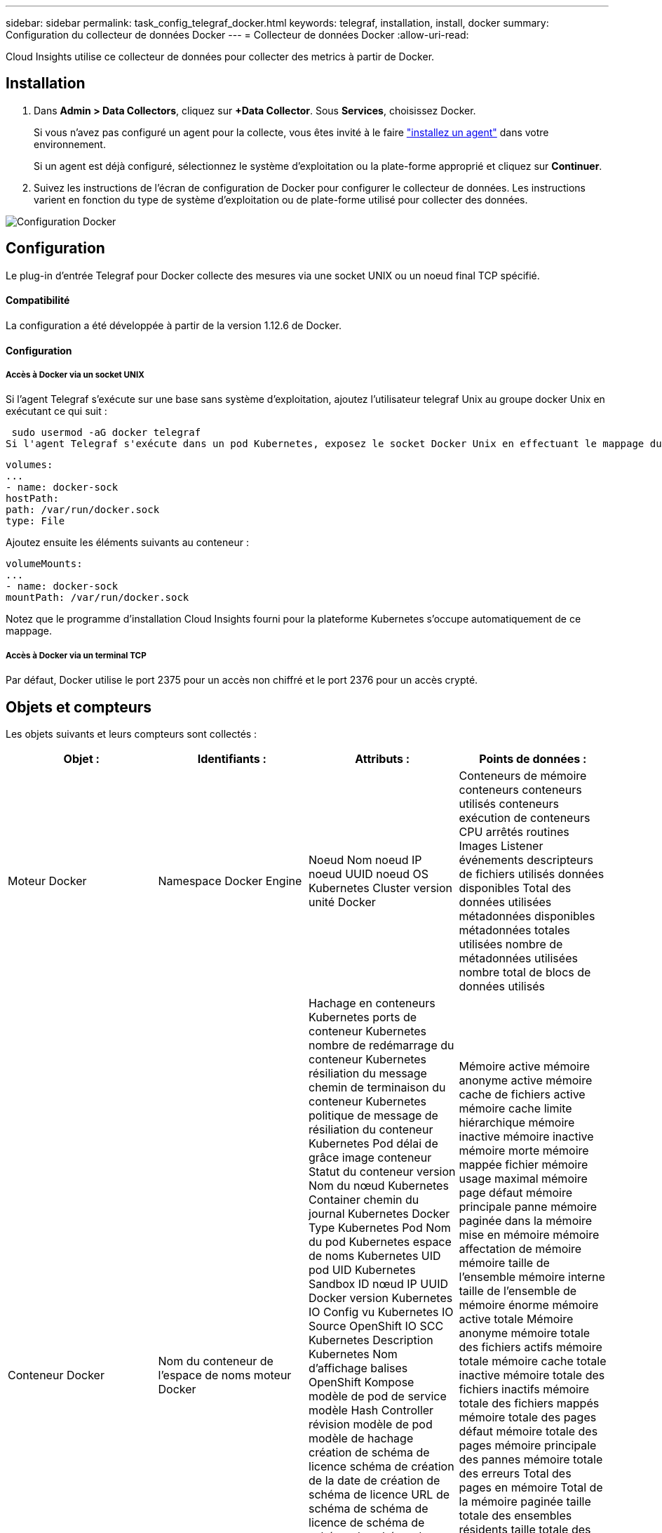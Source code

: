 ---
sidebar: sidebar 
permalink: task_config_telegraf_docker.html 
keywords: telegraf, installation, install, docker 
summary: Configuration du collecteur de données Docker 
---
= Collecteur de données Docker
:allow-uri-read: 


[role="lead"]
Cloud Insights utilise ce collecteur de données pour collecter des metrics à partir de Docker.



== Installation

. Dans *Admin > Data Collectors*, cliquez sur *+Data Collector*. Sous *Services*, choisissez Docker.
+
Si vous n'avez pas configuré un agent pour la collecte, vous êtes invité à le faire link:task_config_telegraf_agent.html["installez un agent"] dans votre environnement.

+
Si un agent est déjà configuré, sélectionnez le système d'exploitation ou la plate-forme approprié et cliquez sur *Continuer*.

. Suivez les instructions de l'écran de configuration de Docker pour configurer le collecteur de données. Les instructions varient en fonction du type de système d'exploitation ou de plate-forme utilisé pour collecter des données.


image:DockerDCConfigLinux.png["Configuration Docker"]



== Configuration

Le plug-in d’entrée Telegraf pour Docker collecte des mesures via une socket UNIX ou un noeud final TCP spécifié.



==== Compatibilité

La configuration a été développée à partir de la version 1.12.6 de Docker.



==== Configuration



===== Accès à Docker via un socket UNIX

Si l'agent Telegraf s'exécute sur une base sans système d'exploitation, ajoutez l'utilisateur telegraf Unix au groupe docker Unix en exécutant ce qui suit :

 sudo usermod -aG docker telegraf
Si l'agent Telegraf s'exécute dans un pod Kubernetes, exposez le socket Docker Unix en effectuant le mappage du socket dans le pod en tant que volume, puis en le montant dans /var/run/docker.Sock. Par exemple, ajoutez ce qui suit à PodSpec :

[listing]
----
volumes:
...
- name: docker-sock
hostPath:
path: /var/run/docker.sock
type: File
----
Ajoutez ensuite les éléments suivants au conteneur :

[listing]
----
volumeMounts:
...
- name: docker-sock
mountPath: /var/run/docker.sock
----
Notez que le programme d'installation Cloud Insights fourni pour la plateforme Kubernetes s'occupe automatiquement de ce mappage.



===== Accès à Docker via un terminal TCP

Par défaut, Docker utilise le port 2375 pour un accès non chiffré et le port 2376 pour un accès crypté.



== Objets et compteurs

Les objets suivants et leurs compteurs sont collectés :

[cols="<.<,<.<,<.<,<.<"]
|===
| Objet : | Identifiants : | Attributs : | Points de données : 


| Moteur Docker | Namespace Docker Engine | Noeud Nom noeud IP noeud UUID noeud OS Kubernetes Cluster version unité Docker | Conteneurs de mémoire conteneurs conteneurs utilisés conteneurs exécution de conteneurs CPU arrêtés routines Images Listener événements descripteurs de fichiers utilisés données disponibles Total des données utilisées métadonnées disponibles métadonnées totales utilisées nombre de métadonnées utilisées nombre total de blocs de données utilisés 


| Conteneur Docker | Nom du conteneur de l'espace de noms moteur Docker | Hachage en conteneurs Kubernetes ports de conteneur Kubernetes nombre de redémarrage du conteneur Kubernetes résiliation du message chemin de terminaison du conteneur Kubernetes politique de message de résiliation du conteneur Kubernetes Pod délai de grâce image conteneur Statut du conteneur version Nom du nœud Kubernetes Container chemin du journal Kubernetes Docker Type Kubernetes Pod Nom du pod Kubernetes espace de noms Kubernetes UID pod UID Kubernetes Sandbox ID nœud IP UUID Docker version Kubernetes IO Config vu Kubernetes IO Source OpenShift IO SCC Kubernetes Description Kubernetes Nom d'affichage balises OpenShift Kompose modèle de pod de service modèle Hash Controller révision modèle de pod modèle de hachage création de schéma de licence schéma de création de la date de création de schéma de licence URL de schéma de schéma de licence de schéma de schéma de schéma de nom de schéma Schéma URL du schéma du fournisseur version du schéma du schéma du fournisseur version Maintainer client Pod Kubernetes StatefulSet Nom du pod tenant webconsole Architecture autorité URL source Date de création RH hôte RH distribution étendue installation Résumé de l'exécution Désinstaller VCS Ref Type VCS État d'intégrité ID de conteneur | Mémoire active mémoire anonyme active mémoire cache de fichiers active mémoire cache limite hiérarchique mémoire inactive mémoire inactive mémoire morte mémoire mappée fichier mémoire usage maximal mémoire page défaut mémoire principale panne mémoire paginée dans la mémoire mise en mémoire mémoire affectation de mémoire mémoire taille de l’ensemble mémoire interne taille de l’ensemble de mémoire énorme mémoire active totale Mémoire anonyme mémoire totale des fichiers actifs mémoire totale mémoire cache totale inactive mémoire totale des fichiers inactifs mémoire totale des fichiers mappés mémoire totale des pages défaut mémoire totale des pages mémoire principale des pannes mémoire totale des erreurs Total des pages en mémoire Total de la mémoire paginée taille totale des ensembles résidents taille totale des ensembles résidents taille totale des ensembles de mémoire énorme Total des données des résidents Mémoire inévitable mémoire inévitable mémoire usage mémoire pourcentage Code de sortie OOM Code de sortie PID tué démarré à Streak défaillant 


| Les E/S de bloc de conteneur Docker | Espace de noms Container Name Device Docker Engine | Hachage en conteneurs Kubernetes ports de conteneur Kubernetes nombre de redémarrage du conteneur Kubernetes résiliation du message chemin de terminaison du conteneur Kubernetes politique de message de résiliation du conteneur Kubernetes Pod délai de grâce image conteneur Statut du conteneur version Nom du nœud Kubernetes Container chemin du journal Kubernetes Docker Type Kubernetes Pod Nom du pod Kubernetes espace de noms Kubernetes UID de pod ID de test Kubernetes nœud IP UUID de nœud UUID de conteneur Docker version Kubernetes Config vu Kubernetes Config Source OpenShift SCC Description Kubernetes Nom d'affichage balises OpenShift Schema version modèle de pod modèle de hachage de révision de contrôleur génération de modèle de hachage Kompose de schéma de service Date de création de schéma de licence Nom de schéma de licence client du fournisseur Pod Kubernetes StatefulSet Nom du pod tenant webconsole Date de création Licence Architecture du fournisseur URL source faisant autorité RH build hôte RH composant distribution Scope installation Maintainer version Résumé Désinstaller VCS Type version schéma URL Schéma URL VCS version conteneur ID | Octets de service d'E/S recursive Async octets de service d'E/S en lecture récursive Sync octets de service d'E/S récursives octets de service d'E/S en écriture récursive Write Serviced E/S récursives Recursive Read ursive Read IO Serviced Recursive Write Serviced 


| Réseau de conteneurs Docker | Nom du conteneur de l'espace de noms moteur Docker réseau | Image conteneur conteneur conteneur conteneur version conteneur Nom de nœud nœud IP nœud UUID nœud OS K8s Cluster version ID de conteneur | RX a déposé RX octets RX erreurs RX paquets RX paquets TX a abandonné TX octets TX erreurs TX paquets TX 


| Processeur du conteneur Docker | Namespace Container Name CPU Docker Engine | Hachage en conteneurs Kubernetes ports de conteneur Kubernetes nombre de redémarrage du conteneur Kubernetes nombre de messages de terminaison du conteneur Kubernetes politique de message de terminaison du conteneur Kubernetes délai de grâce période de suppression de la configuration Kubernetes Config. Vue de l'état du conteneur OpenShift SCC image conteneur conteneur version Nom du nœud Kubernetes Container Log Path Kubernetes Container name Kubernetes Docker Type Kubernetes Pod Name Kubernetes Pod espace de noms Kubernetes Pod UID Kubernetes Sandbox ID noeud IP nœud UUID nœud OS Kubernetes Cluster version Kubernetes Description Kubernetes Nom d'affichage OpenShift Tags Schema version Pod modèle Hash Controller Revision modèle Hash Pod génération Kompose Service Schema Date de création Nom de schéma de licence Schéma Vendor Customer Pod Kubernetes StatefulSet Pod Name tenant webconsole Date de création Licence Vendor Architecture autorité Source URL RH build Host RH composant distribution Scope installation Maintainer version Résumé Désinstaller VCS Ref Type version schéma URL schéma URL VCS version conteneur ID | Périodes de restriction périodes de restriction périodes de restriction durée de restriction utilisation en mode noyau utilisation en mode utilisateur pourcentage utilisation du système Total 
|===


== Dépannage

[cols="2*"]
|===
| Problème : | Essayer : 


| Je ne vois pas mes mesures Docker dans Cloud Insights après les instructions de la page de configuration. | Vérifiez les journaux de l'agent Telegraf pour voir s'il signale l'erreur suivante : E! Erreur dans le plug-in [inputs.docker] : obtention de l'autorisation refusée lors de la tentative de connexion à la socket du démon Docker si c'est le cas, suivez les étapes nécessaires pour fournir l'accès de l'agent Telegraf au socket Docker Unix, comme indiqué ci-dessus. 
|===
Pour plus d'informations, consultez le link:concept_requesting_support.html["Assistance"] page.

